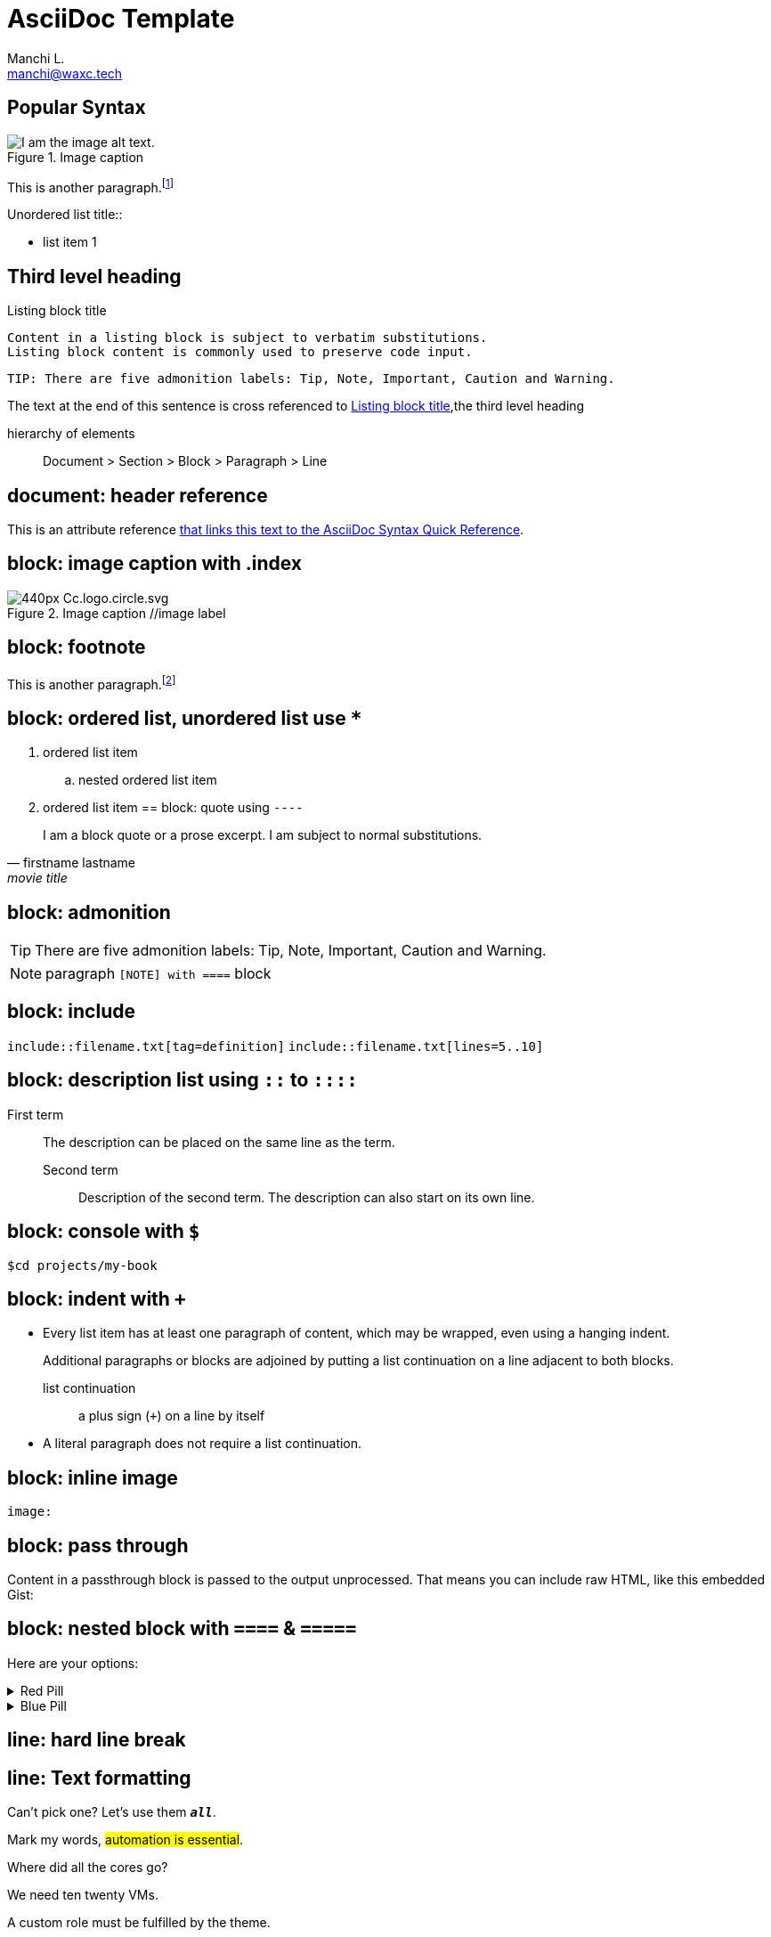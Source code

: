 = AsciiDoc Template
:navtitle: asciidoc
:author: Manchi L.
:email: manchi@waxc.tech
:icons: font
:url-quickref: https://docs.asciidoctor.org/asciidoc/latest/syntax-quick-reference/

== Popular Syntax

.Image caption
image::ccheart_black.png[I am the image alt text.]

This is another paragraph.footnote:[I am footnote text and will be displayed at the bottom of the article.]

.Unordered list title::
* list item 1

== Third level heading

[#id-for-listing-block]
.Listing block title
----
Content in a listing block is subject to verbatim substitutions.
Listing block content is commonly used to preserve code input.
----

[quote,firstname lastname,movie title]
[verse,firstname lastname,poem title and more]
[source,shell]
TIP: There are five admonition labels: Tip, Note, Important, Caution and Warning.

The text at the end of this sentence is cross referenced to <<id-for-listing-block>>,the third level heading

hierarchy of elements::
Document > Section > Block > Paragraph > Line

== document: header reference

This is an attribute reference {url-quickref}[that links this text to the AsciiDoc Syntax Quick Reference].

== block: image caption with .index

.Image caption //image label
image::https://upload.wikimedia.org/wikipedia/commons/thumb/a/a3/Cc.logo.circle.svg/440px-Cc.logo.circle.svg.png[]

== block: footnote

This is another paragraph.footnote:[I am footnote text and will be displayed at the bottom of the article.]

== block: ordered list, unordered list use `*`
//- list divider
. ordered list item
.. nested ordered list item
. ordered list item
//-
== block: quote using `----`

[quote,firstname lastname,movie title]
____
I am a block quote or a prose excerpt.
I am subject to normal substitutions.
____

== block: admonition

TIP: There are five admonition labels: Tip, Note, Important, Caution and Warning.

NOTE: paragraph
`[NOTE] with ====`  block

== block: include

`include::filename.txt[tag=definition]`
`include::filename.txt[lines=5..10]`

== block: description list using `::` to `::::`

First term:: The description can be placed on the same line as the term.
Second term:::
Description of the second term.
The description can also start on its own line.

== block: console with `$`

 $cd projects/my-book

== block: indent with `+`

* Every list item has at least one paragraph of content, which may be wrapped, even using a hanging indent.
+
Additional paragraphs or blocks are adjoined by putting a list continuation on a line adjacent to both blocks.
+
list continuation:: a plus sign (`{plus}`) on a line by itself

* A literal paragraph does not require a list continuation.

== block: inline image

`image:`

== block: pass through

++++
<p>
Content in a passthrough block is passed to the output unprocessed.
That means you can include raw HTML, like this embedded Gist:
</p>

<script src="https://gist.github.com/mojavelinux/5333524.js">
</script>
++++

== block: nested block with `====` & `=====`

====
Here are your options:

.Red Pill
[%collapsible]
======
Escape into the real world.
======

.Blue Pill
[%collapsible]
======
Live within the simulated reality without want or fear.
======
====

== line: hard line break

[%hardbreaks]
== line: Text formatting

Can't pick one?
Let's use them `*_all_*`.

Mark my words, #automation is essential#.

Where did all the [.underline]#cores# go?

We need [.line-through]#ten# twenty VMs.

A [.myrole]#custom role# must be fulfilled by the theme.

^super^script

~sub~script

== line: smart quote

"`double curved quotes`"
'`single curved quotes`'

== line: anchor

`[[section-b]]`Inline anchors make arbitrary content referenceable.

== macro: keyboard

kbd:[F11]

== macro: menu

Select menu:View[Zoom > Reset > next] to reset the zoom level to the default setting.

== marco: call out

[source,ruby]
----
require 'sinatra' // <1>

get '/hi' do // <2>
  "Hello World!" // <3>
end
----

<1> Library import
<2> URL mapping
<3> HTTP response body

== enable gnuplot (failed: only shows in preview, not in antora output)

. install gnuplot `brew install gnuplot`
. add the following asciidoc header `:gnuplot: /usr/local/bin/gnuplot`

== using Mathjax javascript for math equation

++++
  <script>
  MathJax = {
    tex: {inlineMath: [['$', '$'], ['\\(', '\\)']]}
  };
  </script>
  <script id="MathJax-script" async src="https://cdn.jsdelivr.net/npm/mathjax@3/es5/tex-chtml.js"></script>
  \[x = {-b \pm \sqrt{b^2-4ac} \over 2a}.\]
++++

== inline for diagram

.configure asciidoc plugin, enable preview for merdien and kroki .try to use option -inline for diagram
----
[plantuml,demo,svg,opts="inline",svg-type="inline"]
----
